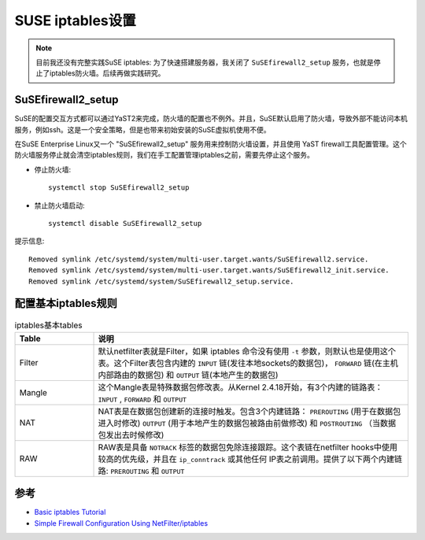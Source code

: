 .. _suse_iptables:

===================
SUSE iptables设置
===================

.. note::

   目前我还没有完整实践SuSE iptables: 为了快速搭建服务器，我关闭了 ``SuSEfirewall2_setup`` 服务，也就是停止了iptables防火墙。后续再做实践研究。

SuSEfirewall2_setup
======================

SuSE的配置交互方式都可以通过YaST2来完成，防火墙的配置也不例外。并且，SuSE默认启用了防火墙，导致外部不能访问本机服务，例如ssh。这是一个安全策略，但是也带来初始安装的SuSE虚拟机使用不便。

在SuSE Enterprise Linux又一个 "SuSEfirewall2_setup" 服务用来控制防火墙设置，并且使用 YaST firewall工具配置管理。这个防火墙服务停止就会清空iptables规则，我们在手工配置管理iptables之前，需要先停止这个服务。

- 停止防火墙::

   systemctl stop SuSEfirewall2_setup

- 禁止防火墙启动::

   systemctl disable SuSEfirewall2_setup

提示信息::

   Removed symlink /etc/systemd/system/multi-user.target.wants/SuSEfirewall2.service.
   Removed symlink /etc/systemd/system/multi-user.target.wants/SuSEfirewall2_init.service.
   Removed symlink /etc/systemd/system/SuSEfirewall2_setup.service.

配置基本iptables规则
====================

.. list-table:: iptables基本tables
   :widths: 20 80
   :header-rows: 1

   * - Table
     - 说明
   * - Filter
     - 默认netfilter表就是Filter，如果 iptables 命令没有使用 ``-t`` 参数，则默认也是使用这个表。这个Filter表包含内建的 ``INPUT`` 链(发往本地sockets的数据包)， ``FORWARD`` 链(在主机内部路由的数据包) 和 ``OUTPUT`` 链(本地产生的数据包)
   * - Mangle
     - 这个Mangle表是特殊数据包修改表。从Kernel 2.4.18开始，有3个内建的链路表： ``INPUT`` , ``FORWARD`` 和 ``OUTPUT``
   * - NAT
     - NAT表是在数据包创建新的连接时触发。包含3个内建链路： ``PREROUTING`` (用于在数据包进入时修改) ``OUTPUT`` (用于本地产生的数据包被路由前做修改) 和 ``POSTROUTING`` （当数据包发出去时候修改)
   * - RAW
     - RAW表是具备 ``NOTRACK`` 标签的数据包免除连接跟踪。这个表链在netfilter hooks中使用较高的优先级，并且在 ``ip_conntrack`` 或其他任何 IP表之前调用。提供了以下两个内建链路: ``PREROUTING`` 和 ``OUTPUT``

参考
=====

- `Basic iptables Tutorial <https://www.suse.com/c/basic-iptables-tutorial/>`_
- `Simple Firewall Configuration Using NetFilter/iptables <https://www.suse.com/c/simple-firewall-configuration-using-netfilteriptables/>`_
